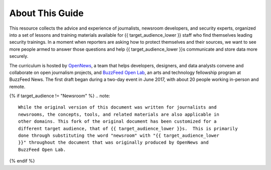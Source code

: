 About This Guide
================

This resource collects the advice and experience of journalists,
newsroom developers, and security experts, organized into a set of
lessons and training materials available for {{ target_audience_lower }} staff who find
themselves leading security trainings. In a moment when reporters are
asking how to protect themselves and their sources, we want to see 
more people armed to answer those questions and help {{ target_audience_lower }}s
communicate and store data more securely.

The curriculum is hosted by `OpenNews <https://opennews.org/>`__, a team
that helps developers, designers, and data analysts convene and
collaborate on open journalism projects, and `BuzzFeed Open
Lab <https://www.buzzfeed.com/openlab>`__, an arts and technology
fellowship program at BuzzFeed News. The first draft began during a
two-day event in June 2017, with about 20 people working in-person and
remote.

{% if target_audience != "Newsroom" %}
.. note::

   While the original version of this document was written for journalists and
   newsrooms, the concepts, tools, and related materials are also applicable in
   other domains. This fork of the original document has been customized for a
   different target audience, that of {{ target_audience_lower }}s.  This is primarily
   done through substituting the word "newsroom" with "{{ target_audience_lower
   }}" throughout the document that was originally produced by OpenNews and
   BuzzFeed Open Lab.

{% endif %}
